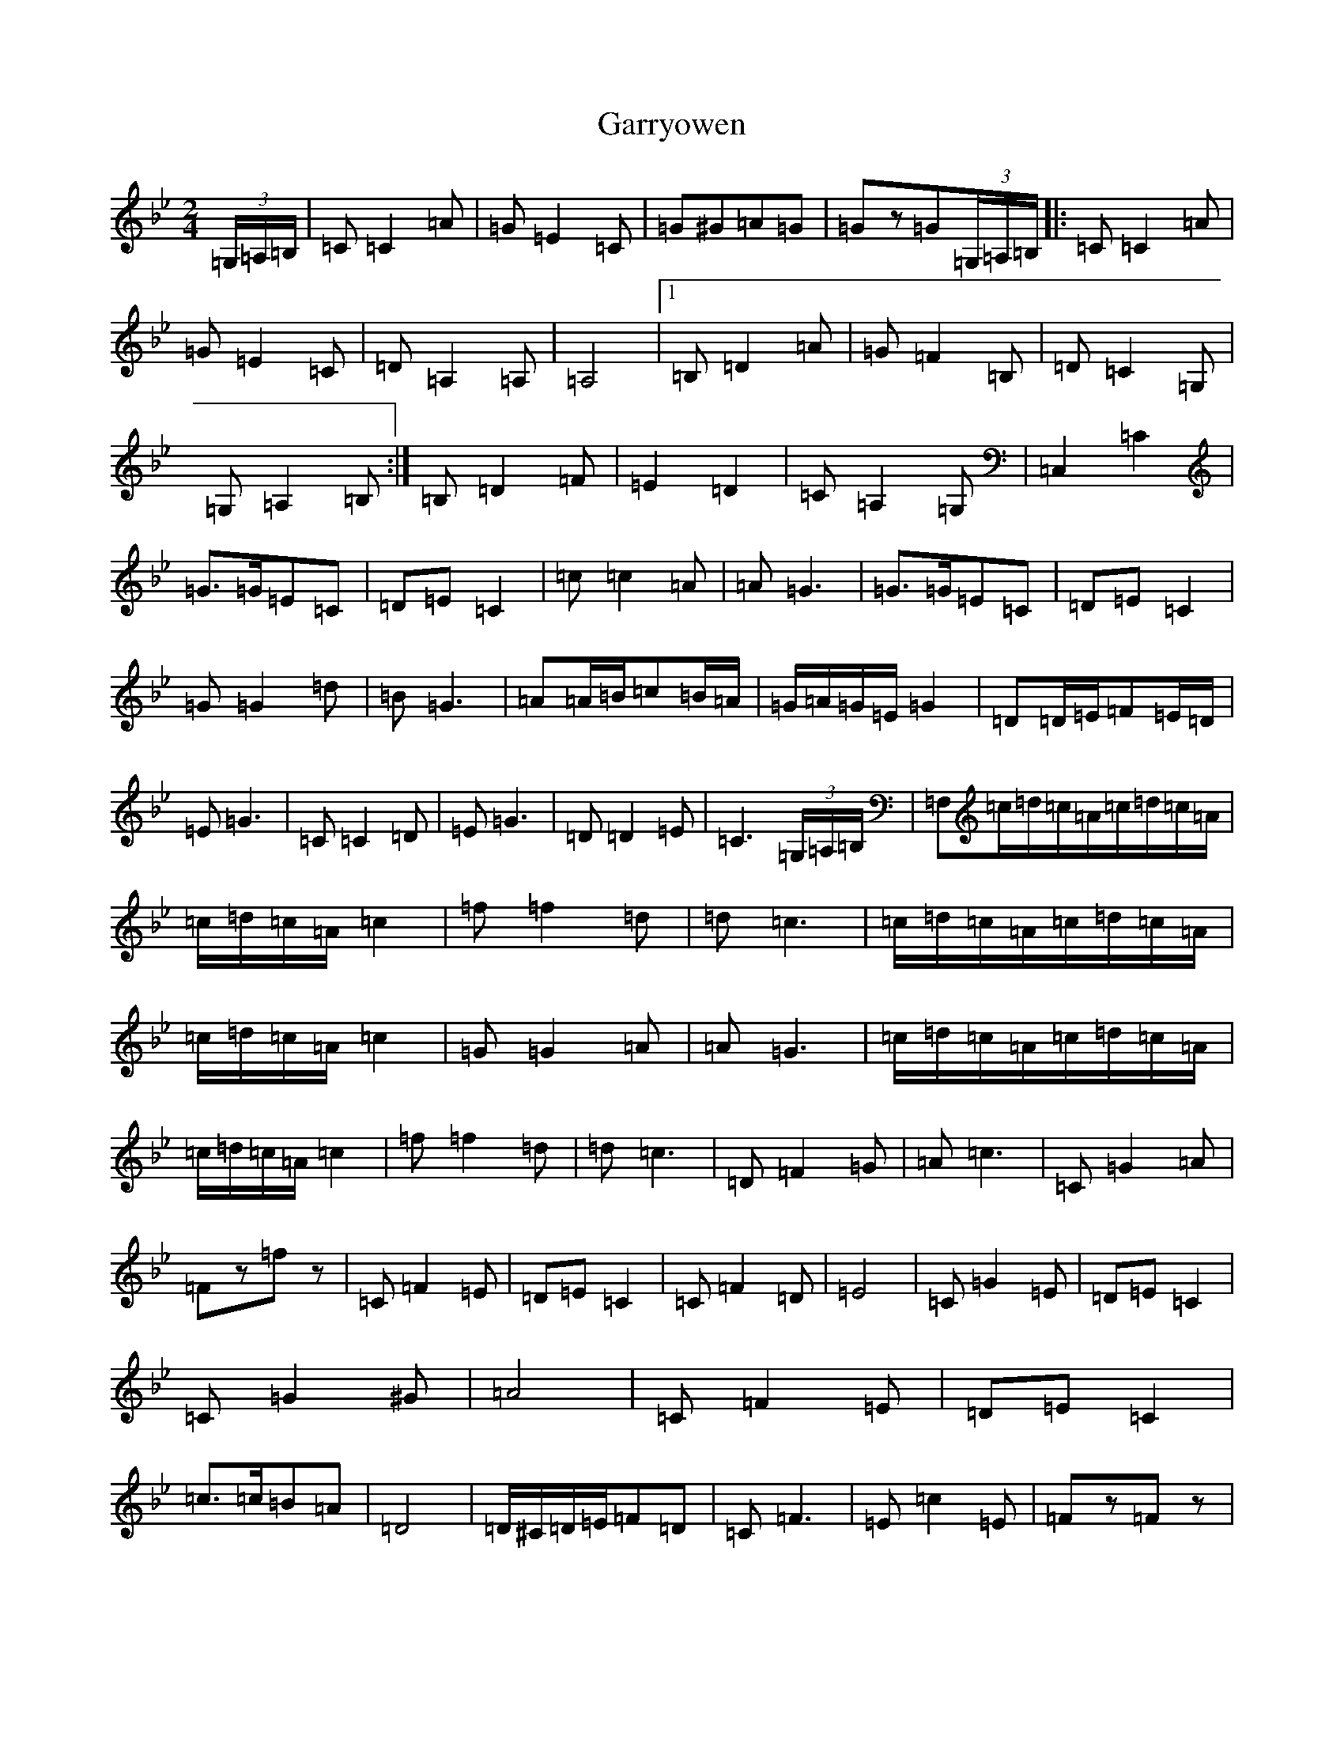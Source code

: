 X: 21819
T: Garryowen
S: https://thesession.org/tunes/1372#setting14729
Z: A Dorian
R: jig
M:2/4
L:1/8
K: C Dorian
(3=G,/2=A,/2=B,/2|=C=C2=A|=G=E2=C|=G^G=A=G|=Gz=G(3=G,/2=A,/2=B,/2|:=C=C2=A|=G=E2=C|=D=A,2=A,|=A,4|1=B,=D2=A|=G=F2=B,|=D=C2=G,|=G,=A,2=B,:|=B,=D2=F|=E2=D2|=C=A,2=G,|=C,2=C2|=G>=G=E=C|=D=E=C2|=c=c2=A|=A=G3|=G>=G=E=C|=D=E=C2|=G=G2=d|=B=G3|=A=A/2=B/2=c=B/2=A/2|=G/2=A/2=G/2=E/2=G2|=D=D/2=E/2=F=E/2=D/2|=E=G3|=C=C2=D|=E=G3|=D=D2=E|=C3(3=G,/2=A,/2=B,/2|=F,=c/2=d/2=c/2=A/2=c/2=d/2=c/2=A/2|=c/2=d/2=c/2=A/2=c2|=f=f2=d|=d=c3|=c/2=d/2=c/2=A/2=c/2=d/2=c/2=A/2|=c/2=d/2=c/2=A/2=c2|=G=G2=A|=A=G3|=c/2=d/2=c/2=A/2=c/2=d/2=c/2=A/2|=c/2=d/2=c/2=A/2=c2|=f=f2=d|=d=c3|=D=F2=G|=A=c3|=C=G2=A|=Fz=fz|=C=F2=E|=D=E=C2|=C=F2=D|=E4|=C=G2=E|=D=E=C2|=C=G2^G|=A4|=C=F2=E|=D=E=C2|=c>=c=B=A|=D4|=D/2^C/2=D/2=E/2=F=D|=C=F3|=E=c2=E|=Fz=Fz|